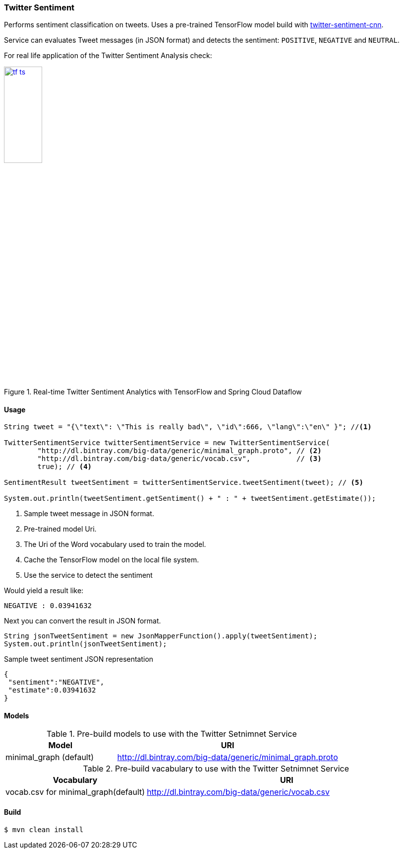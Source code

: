 === Twitter Sentiment

[.lead]
Performs sentiment classification on tweets. Uses a pre-trained TensorFlow model build with
https://github.com/danielegrattarola/twitter-sentiment-cnn[twitter-sentiment-cnn].

Service can evaluates Tweet messages (in JSON format) and detects the sentiment: `POSITIVE`, `NEGATIVE` and `NEUTRAL`.

For real life application of the Twitter Sentiment Analysis check:

.Real-time Twitter Sentiment Analytics with TensorFlow and Spring Cloud Dataflow
image::{imagesdir}/../tf-ts.jpg[width=30%, link=https://www.youtube.com/watch?v=QzF2Iii4s5c[Real-time Twitter Sentiment Analytics with TensorFlow and Spring Cloud Dataflow]]

==== Usage

[source,java,linenums]
----
String tweet = "{\"text\": \"This is really bad\", \"id\":666, \"lang\":\"en\" }"; //<1>

TwitterSentimentService twitterSentimentService = new TwitterSentimentService(
        "http://dl.bintray.com/big-data/generic/minimal_graph.proto", // <2>
        "http://dl.bintray.com/big-data/generic/vocab.csv",           // <3>
        true); // <4>

SentimentResult tweetSentiment = twitterSentimentService.tweetSentiment(tweet); // <5>

System.out.println(tweetSentiment.getSentiment() + " : " + tweetSentiment.getEstimate());
----
<1> Sample tweet message in JSON format.
<2> Pre-trained model Uri.
<3> The Uri of the Word vocabulary used to train the model.
<4> Cache the TensorFlow model on the local file system.
<5> Use the service to detect the sentiment

Would yield a result like:

[source,bash]
----
NEGATIVE : 0.03941632
----

Next you can convert the result in JSON format.

[source,java,linenums]
----
String jsonTweetSentiment = new JsonMapperFunction().apply(tweetSentiment);
System.out.println(jsonTweetSentiment);
----

.Sample tweet sentiment JSON representation
[source,json]
----
{
 "sentiment":"NEGATIVE",
 "estimate":0.03941632
}
----

==== Models

.Pre-build models to use with the Twitter Setnimnet Service
[%header,cols="1,2", frame=none, grid=none]
|===
|Model
|URI

| minimal_graph (default)
| http://dl.bintray.com/big-data/generic/minimal_graph.proto

|===

.Pre-build vacabulary to use with the Twitter Setnimnet Service
[%header,cols="1,2", frame=none, grid=none]
|===
|Vocabulary
|URI

| vocab.csv for minimal_graph(default)
| http://dl.bintray.com/big-data/generic/vocab.csv
|===


==== Build

```
$ mvn clean install
```

